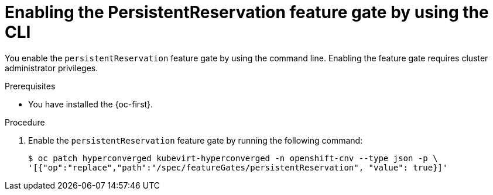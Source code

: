 // Module included in the following assemblies:
//
// * * virt/virtual_machines/virtual_disks/virt-configuring-shared-volumes-for-vms.adoc

:_mod-docs-content-type: PROCEDURE
[id="virt-enabling-persistentreservation-feature-gate-cli_{context}"]
= Enabling the PersistentReservation feature gate by using the CLI

You enable the `persistentReservation` feature gate by using the command line. Enabling the feature gate requires cluster administrator privileges.

.Prerequisites

* You have installed the {oc-first}.

.Procedure

. Enable the `persistentReservation` feature gate by running the following command:
+
[source,terminal,subs="attributes+"]
----
$ oc patch hyperconverged kubevirt-hyperconverged -n openshift-cnv --type json -p \
'[{"op":"replace","path":"/spec/featureGates/persistentReservation", "value": true}]'
----